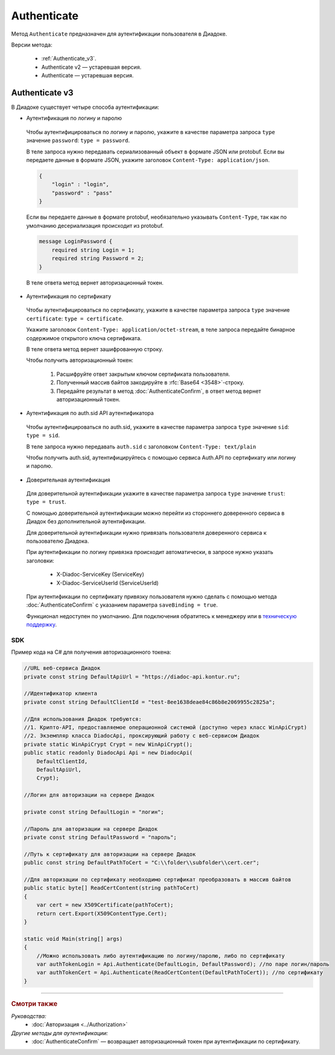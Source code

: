 Authenticate
============

Метод ``Authenticate`` предназначен для аутентификации пользователя в Диадоке.

Версии метода:

	- :ref:`Authenticate_v3`.
	- Authenticate v2 — устаревшая версия.
	- Authenticate — устаревшая версия.

.. _Authenticate_v3:

Authenticate v3
---------------

.. http:post:: /V3/Authenticate

	:queryparam type: способ аутентификации. Параметр не может быть пустым. Может принимать значения:

		- ``password`` — логин и пароль,
		- ``certificate`` — сертификат,
		- ``sid`` — auth.sid из API Аутентификатора,
		- ``trust`` — доверительная аутентификация.

	:requestheader Authorization: данные, необходимые для авторизации. В заголовке нужно передать ``ddauth_api_client_id``.

	:request Body: Тело запроса зависит от способа аутентификации.

	:statuscode 200: операция успешно завершена.
	:statuscode 400: данные в запросе имеют неверный формат или отсутствуют обязательные параметры.
	:statuscode 401: в запросе отсутствует HTTP-заголовок ``Authorization``, или в этом заголовке отсутствует параметр ``ddauth_api_client_id``, или переданный в нем ключ разработчика не зарегистрирован в Диадоке.
	:statuscode 405: используется неподходящий HTTP-метод.
	:statuscode 500: при обработке запроса возникла непредвиденная ошибка.

	:response Body: Тело ответа зависит от способа аутентификации.

В Диадоке существует четыре способа аутентификации:

- Аутентификация по логину и паролю

 Чтобы аутентифицироваться по логину и паролю, укажите в качестве параметра запроса ``type`` значение ``password``: ``type = password``.

 В теле запроса нужно передавать сериализованный объект в формате JSON или protobuf. Если вы передаете данные в формате JSON, укажите заголовок ``Content-Type: application/json``.

 .. code-block:: json     

	 {
	     "login" : "login",
	     "password" : "pass"
	 }
 ..

 Если вы передаете данные в формате protobuf, необязательно указывать ``Content-Type``, так как по умолчанию десериализация происходит из protobuf.

 .. code-block:: protobuf

	    message LoginPassword {
	        required string Login = 1;
	        required string Password = 2;
	    }
 ..

 В теле ответа метод вернет авторизационный токен.

- Аутентификация по сертификату

 Чтобы аутентифицироваться по сертификату, укажите в качестве параметра запроса ``type`` значение ``certificate``: ``type = certificate``.

 Укажите заголовок ``Content-Type: application/octet-stream``, в теле запроса передайте бинарное содержимое открытого ключа сертификата.

 В теле ответа метод вернет зашифрованную строку. 

 Чтобы получить авторизационный токен:

	1. Расшифруйте ответ закрытым ключом сертификата пользователя.
	2. Полученный массив байтов закодируйте в :rfc:`Base64 <3548>`-строку.
	3. Передайте результат в метод :doc:`AuthenticateConfirm`, в ответ метод вернет авторизационный токен.

- Аутентификация по auth.sid API аутентификатора

 Чтобы аутентифицироваться по auth.sid, укажите в качестве параметра запроса ``type`` значение ``sid``: ``type = sid``.

 В теле запроса нужно передавать ``auth.sid`` c заголовком ``Content-Type: text/plain``

 Чтобы получить auth.sid, аутентифицируйтесь с помощью сервиса Auth.API по сертификату или логину и паролю.

- Доверительная аутентификация

 Для доверительной аутентификации укажите в качестве параметра запроса ``type`` значение ``trust``: ``type = trust``.

 С помощью доверительной аутентификации можно перейти из стороннего доверенного сервиса в Диадок без дополнительной аутентификации. 

 Для доверительной аутентификации нужно привязать пользователя доверенного сервиса к пользователю Диадока. 

 При аутентификации по логину привязка происходит автоматически, в запросе нужно указать заголовки:

	- X-Diadoc-ServiceKey (ServiceKey)
	- X-Diadoc-ServiceUserId (ServiceUserId)

 При аутентификации по сертификату привязку пользователя нужно сделать с помощью метода :doc:`AuthenticateConfirm` с указанием параметра ``saveBinding = true``.

 Функционал недоступен по умолчанию. Для подключения обратитесь к менеджеру или в `техническую поддержку <https://www.diadoc.ru/support>`__.

SDK
"""

Пример кода на C# для получения авторизационного токена:

.. code-block:: csharp

    //URL веб-сервиса Диадок
    private const string DefaultApiUrl = "https://diadoc-api.kontur.ru";

    //Идентификатор клиента
    private const string DefaultClientId = "test-8ee1638deae84c86b8e2069955c2825a";

    //Для использования Диадок требуются:
    //1. Крипто-API, предоставляемое операционной системой (доступно через класс WinApiCrypt)
    //2. Экземпляр класса DiadocApi, проксирующий работу с веб-сервисом Диадок
    private static WinApiCrypt Crypt = new WinApiCrypt();
    public static readonly DiadocApi Api = new DiadocApi(
        DefaultClientId,
        DefaultApiUrl,
        Crypt);

    //Логин для авторизации на сервере Диадок

    private const string DefaultLogin = "логин";

    //Пароль для авторизации на сервере Диадок
    private const string DefaultPassword = "пароль";

    //Путь к сертификату для авторизации на сервере Диадок
    public const string DefaultPathToCert = "C:\\folder\\subfolder\\cert.cer";

    //Для авторизации по сертификату необходимо сертификат преобразовать в массив байтов
    public static byte[] ReadCertContent(string pathToCert)
    {
        var cert = new X509Certificate(pathToCert); 
        return cert.Export(X509ContentType.Cert);
    }

    static void Main(string[] args)
    {
        //Можно использовать либо аутентификацию по логину/паролю, либо по сертификату
        var authTokenLogin = Api.Authenticate(DefaultLogin, DefaultPassword); //по паре логин/пароль
        var authTokenCert = Api.Authenticate(ReadCertContent(DefaultPathToCert)); //по сертификату
    }

----

.. rubric:: Смотри также

*Руководства:*
	- :doc:`Авторизация <../Authorization>`

*Другие методы для аутентификации:*
	- :doc:`AuthenticateConfirm` — возвращает авторизационный токен при аутентификации по сертификату.